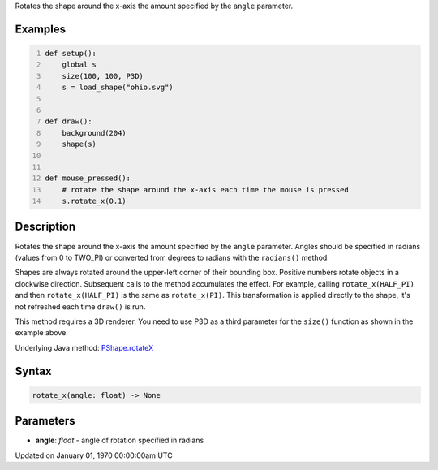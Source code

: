 .. title: rotate_x()
.. slug: py5shape_rotate_x
.. date: 1970-01-01 00:00:00 UTC+00:00
.. tags:
.. category:
.. link:
.. description: py5 rotate_x() documentation
.. type: text

Rotates the shape around the x-axis the amount specified by the ``angle`` parameter.

Examples
========

.. raw:: html

    <div class="example-table">

.. raw:: html

    <div class="example-row"><div class="example-cell-image">

.. raw:: html

    </div><div class="example-cell-code">

.. code:: python
    :number-lines:

    def setup():
        global s
        size(100, 100, P3D)
        s = load_shape("ohio.svg")


    def draw():
        background(204)
        shape(s)


    def mouse_pressed():
        # rotate the shape around the x-axis each time the mouse is pressed
        s.rotate_x(0.1)

.. raw:: html

    </div></div>

.. raw:: html

    </div>

Description
===========

Rotates the shape around the x-axis the amount specified by the ``angle`` parameter. Angles should be specified in radians (values from 0 to TWO_PI) or converted from degrees to radians with the ``radians()`` method.

Shapes are always rotated around the upper-left corner of their bounding box. Positive numbers rotate objects in a clockwise direction. Subsequent calls to the method accumulates the effect. For example, calling ``rotate_x(HALF_PI)`` and then ``rotate_x(HALF_PI)`` is the same as ``rotate_x(PI)``. This transformation is applied directly to the shape, it's not refreshed each time ``draw()`` is run.  

This method requires a 3D renderer. You need to use P3D as a third parameter for the ``size()`` function as shown in the example above.

Underlying Java method: `PShape.rotateX <https://processing.org/reference/PShape_rotateX_.html>`_

Syntax
======

.. code:: python

    rotate_x(angle: float) -> None

Parameters
==========

* **angle**: `float` - angle of rotation specified in radians


Updated on January 01, 1970 00:00:00am UTC

